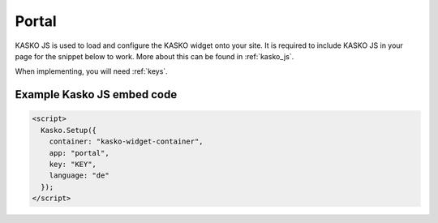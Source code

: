 Portal
======

KASKO JS is used to load and configure the KASKO widget onto your site.
It is required to include KASKO JS in your page for the snippet below to work. More about this can be found in :ref:`kasko_js`.

When implementing, you will need :ref:`keys`.

Example Kasko JS embed code
---------------------------

.. code:: html

    <script>
      Kasko.Setup({
        container: "kasko-widget-container",
        app: "portal",
        key: "KEY",
        language: "de"
      });
    </script>
